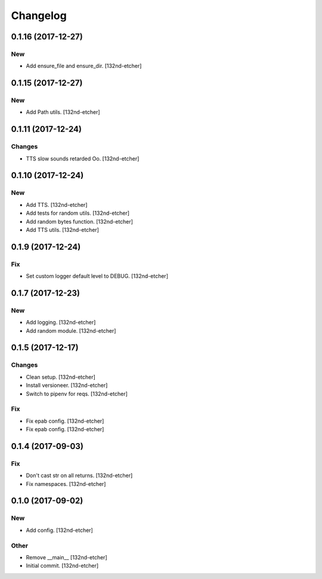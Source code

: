 Changelog
=========


0.1.16 (2017-12-27)
-------------------

New
~~~
- Add ensure_file and ensure_dir. [132nd-etcher]


0.1.15 (2017-12-27)
-------------------

New
~~~
- Add Path utils. [132nd-etcher]


0.1.11 (2017-12-24)
-------------------

Changes
~~~~~~~
- TTS slow sounds retarded Oo. [132nd-etcher]


0.1.10 (2017-12-24)
-------------------

New
~~~
- Add TTS. [132nd-etcher]
- Add tests for random utils. [132nd-etcher]
- Add random bytes function. [132nd-etcher]
- Add TTS utils. [132nd-etcher]


0.1.9 (2017-12-24)
------------------

Fix
~~~
- Set custom logger default level to DEBUG. [132nd-etcher]


0.1.7 (2017-12-23)
------------------

New
~~~
- Add logging. [132nd-etcher]
- Add random module. [132nd-etcher]


0.1.5 (2017-12-17)
------------------

Changes
~~~~~~~
- Clean setup. [132nd-etcher]
- Install versioneer. [132nd-etcher]
- Switch to pipenv for reqs. [132nd-etcher]

Fix
~~~
- Fix epab config. [132nd-etcher]
- Fix epab config. [132nd-etcher]


0.1.4 (2017-09-03)
------------------

Fix
~~~
- Don't cast str on all returns. [132nd-etcher]
- Fix namespaces. [132nd-etcher]


0.1.0 (2017-09-02)
------------------

New
~~~
- Add config. [132nd-etcher]

Other
~~~~~
- Remove __main__ [132nd-etcher]
- Initial commit. [132nd-etcher]